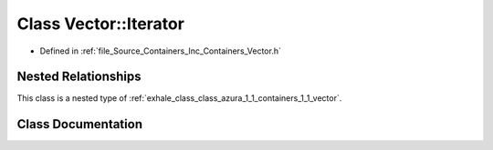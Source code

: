 .. _exhale_class_class_azura_1_1_containers_1_1_vector_1_1_iterator:

Class Vector::Iterator
======================

- Defined in :ref:`file_Source_Containers_Inc_Containers_Vector.h`


Nested Relationships
--------------------

This class is a nested type of :ref:`exhale_class_class_azura_1_1_containers_1_1_vector`.


Class Documentation
-------------------


.. doxygenclass:: Azura::Containers::Vector::Iterator
   :members:
   :protected-members:
   :undoc-members: